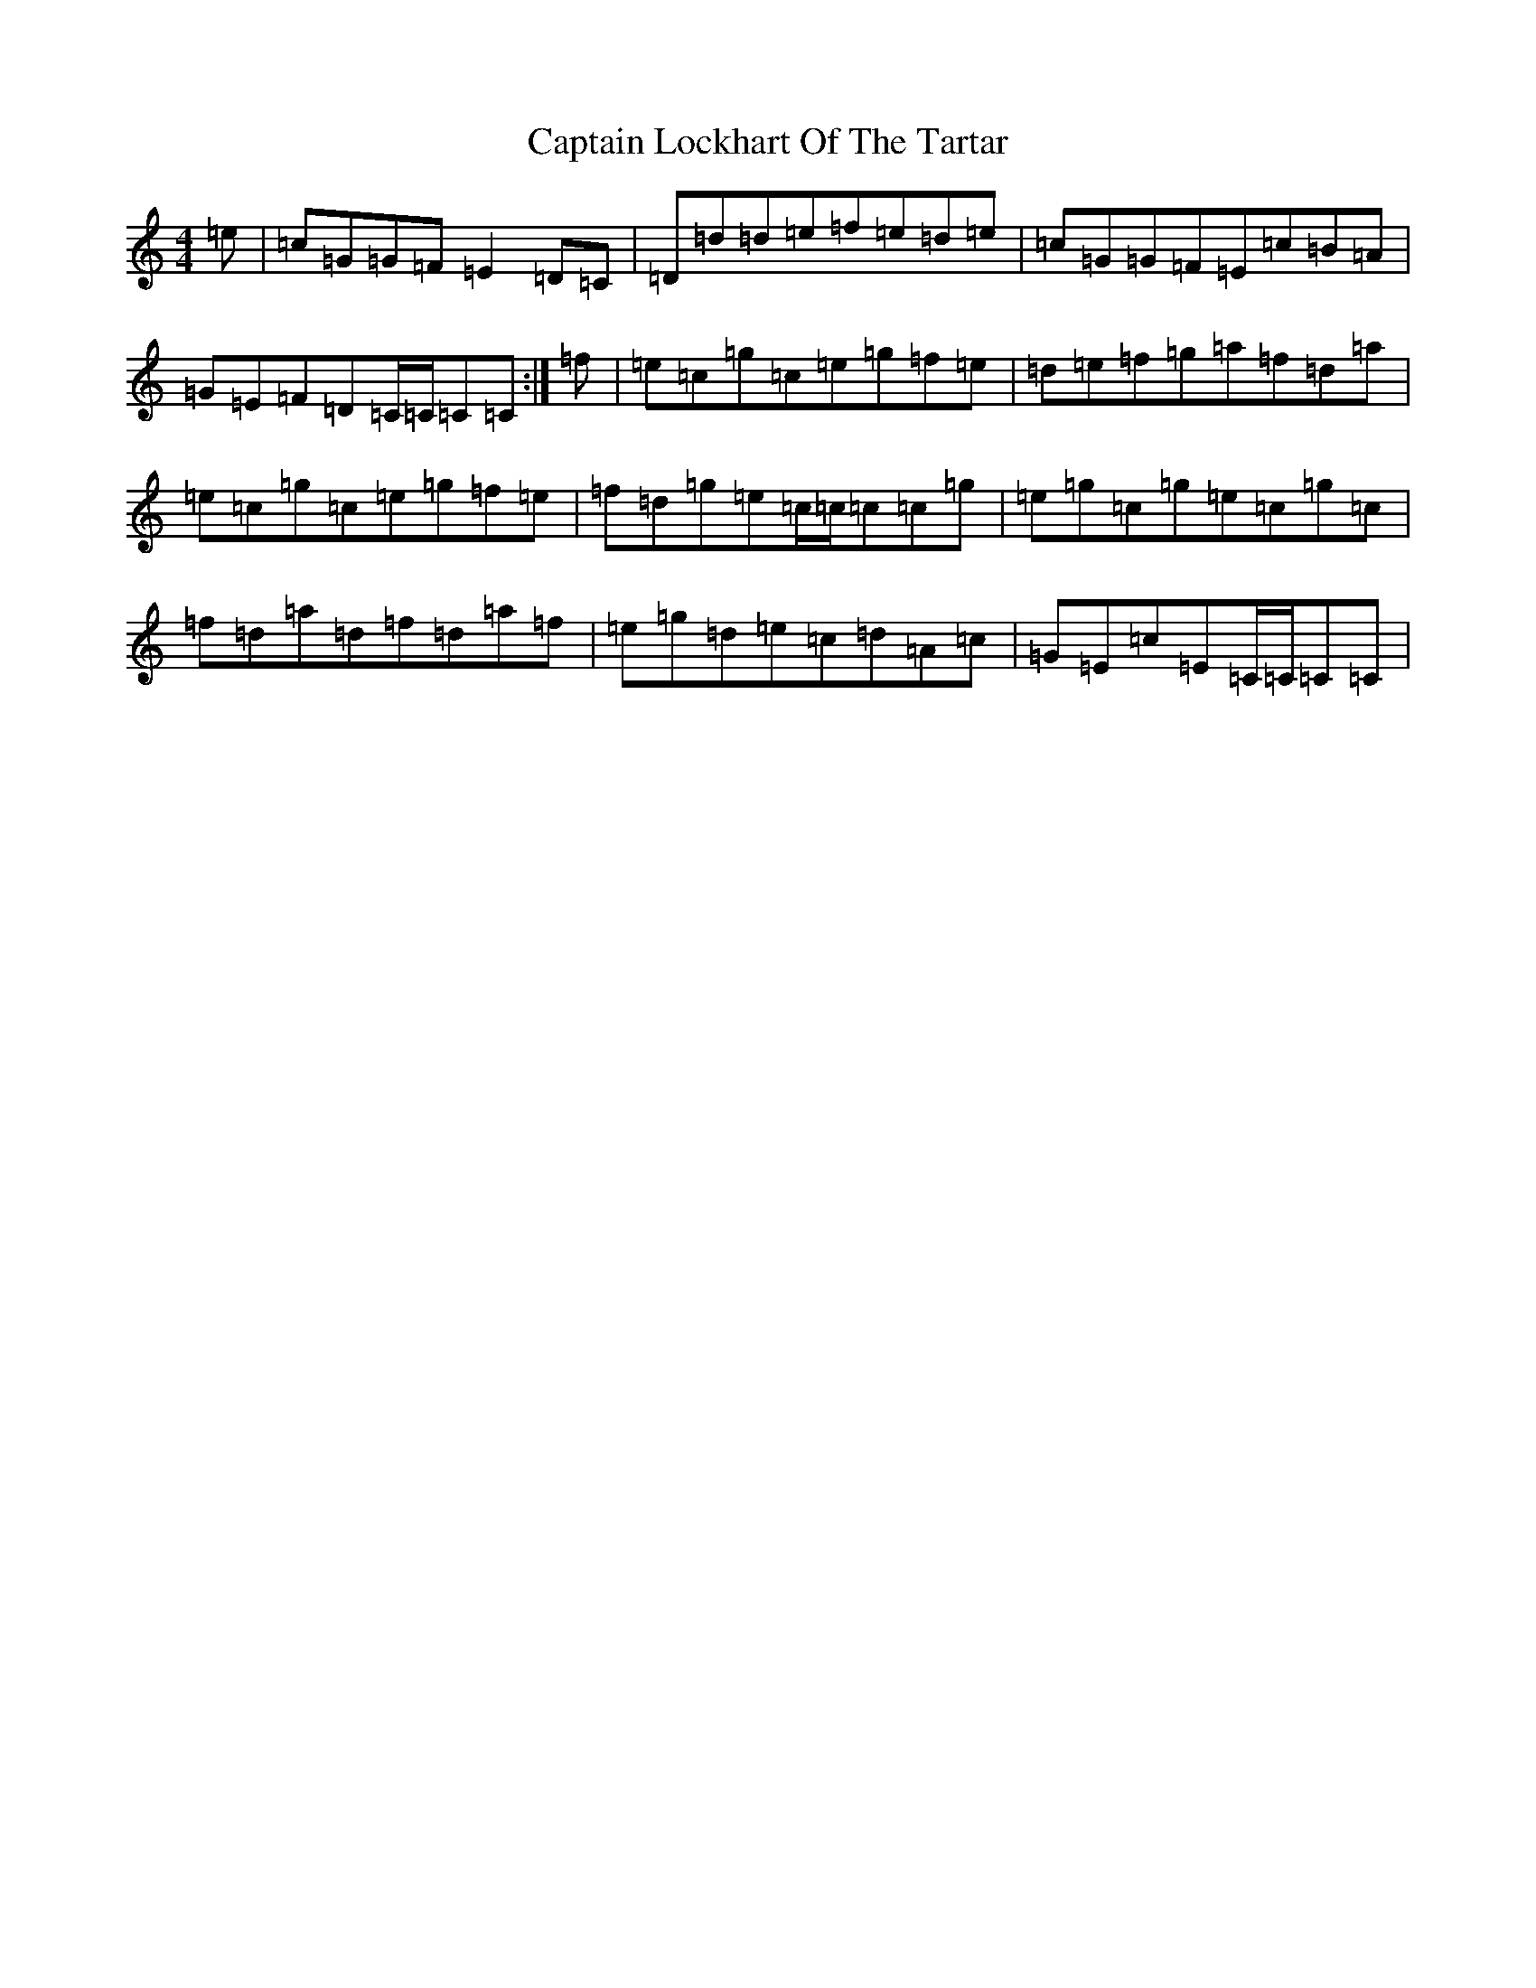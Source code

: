 X: 3176
T: Captain Lockhart Of The Tartar
S: https://thesession.org/tunes/4689#setting17207
R: reel
M:4/4
L:1/8
K: C Major
=e|=c=G=G=F=E2=D=C|=D=d=d=e=f=e=d=e|=c=G=G=F=E=c=B=A|=G=E=F=D=C/2=C/2=C=C:|=f|=e=c=g=c=e=g=f=e|=d=e=f=g=a=f=d=a|=e=c=g=c=e=g=f=e|=f=d=g=e=c/2=c/2=c=c=g|=e=g=c=g=e=c=g=c|=f=d=a=d=f=d=a=f|=e=g=d=e=c=d=A=c|=G=E=c=E=C/2=C/2=C=C|